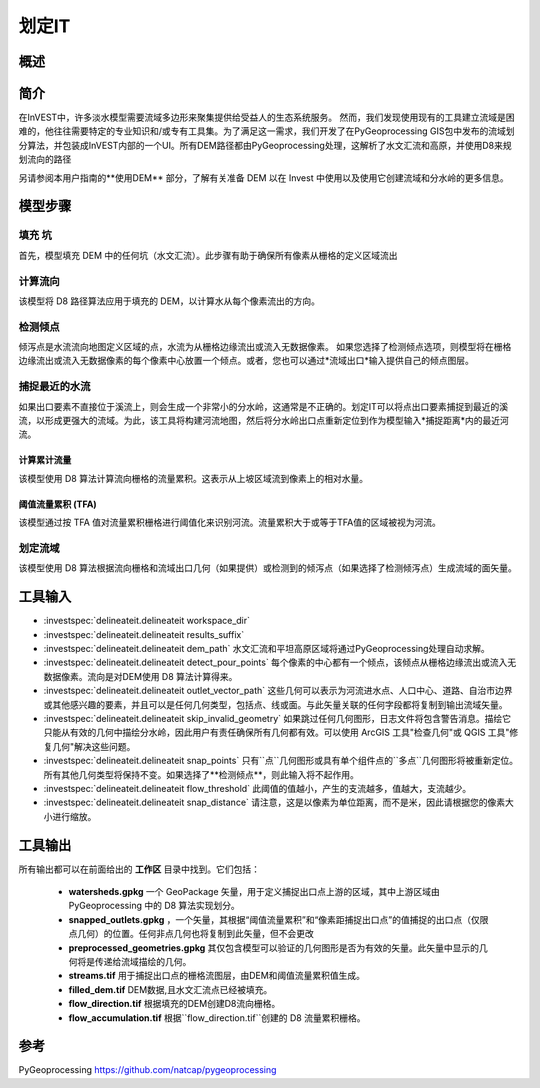 .. _delineateit:

***********
划定IT
***********

概述
=======

.. figure:: ../en/delineateit/columbia_ws.png
   :align: center
   :height: 400pt

简介
============

在InVEST中，许多淡水模型需要流域多边形来聚集提供给受益人的生态系统服务。
然而，我们发现使用现有的工具建立流域是困难的，他往往需要特定的专业知识和/或专有工具集。为了满足这一需求，我们开发了在PyGeoprocessing GIS包中发布的流域划分算法，并包装成InVEST内部的一个UI。所有DEM路径都由PyGeoprocessing处理，这解析了水文汇流和高原，并使用D8来规划流向的路径

另请参阅本用户指南的**使用DEM** 部分，了解有关准备 DEM 以在 Invest 中使用以及使用它创建流域和分水岭的更多信息。

模型步骤
===========

填充 坑
^^^^^^^^^
首先，模型填充 DEM 中的任何坑（水文汇流）。此步骤有助于确保所有像素从栅格的定义区域流出

计算流向
^^^^^^^^^^^^^^^^^^^^^^^^
该模型将 D8 路径算法应用于填充的 DEM，以计算水从每个像素流出的方向。

检测倾点
^^^^^^^^^^^^^^^^^^
倾泻点是水流流向地图定义区域的点，水流为从栅格边缘流出或流入无数据像素。
如果您选择了检测倾点选项，则模型将在栅格边缘流出或流入无数据像素的每个像素中心放置一个倾点。或者，您也可以通过*流域出口*输入提供自己的倾点图层。


捕捉最近的水流
^^^^^^^^^^^^^^^^^^^^^^^^^^^^^
如果出口要素不直接位于溪流上，则会生成一个非常小的分水岭，这通常是不正确的。划定IT可以将点出口要素捕捉到最近的溪流，以形成更强大的流域。为此，该工具将构建河流地图，然后将分水岭出口点重新定位到作为模型输入*捕捉距离*内的最近河流。

计算累计流量
---------------------------
该模型使用 D8 算法计算流向栅格的流量累积。这表示从上坡区域流到像素上的相对水量。

阈值流量累积 (TFA)
---------------------------------
该模型通过按 TFA 值对流量累积栅格进行阈值化来识别河流。流量累积大于或等于TFA值的区域被视为河流。

划定流域
^^^^^^^^^^^^^^^^^^^^
该模型使用 D8 算法根据流向栅格和流域出口几何（如果提供）或检测到的倾泻点（如果选择了检测倾泻点）生成流域的面矢量。

工具输入
===========

- :investspec:`delineateit.delineateit workspace_dir`

- :investspec:`delineateit.delineateit results_suffix`

- :investspec:`delineateit.delineateit dem_path` 水文汇流和平坦高原区域将通过PyGeoprocessing处理自动求解。

- :investspec:`delineateit.delineateit detect_pour_points` 每个像素的中心都有一个倾点，该倾点从栅格边缘流出或流入无数据像素。流向是对DEM使用 D8 算法计算得来。

- :investspec:`delineateit.delineateit outlet_vector_path` 这些几何可以表示为河流进水点、人口中心、道路、自治市边界或其他感兴趣的要素，并且可以是任何几何类型，包括点、线或面。与此矢量关联的任何字段都将复制到输出流域矢量。

- :investspec:`delineateit.delineateit skip_invalid_geometry` 如果跳过任何几何图形，日志文件将包含警告消息。描绘它只能从有效的几何中描绘分水岭，因此用户有责任确保所有几何都有效。可以使用 ArcGIS 工具"检查几何"或 QGIS 工具"修复几何"解决这些问题。

- :investspec:`delineateit.delineateit snap_points` 只有``点``几何图形或具有单个组件点的``多点``几何图形将被重新定位。所有其他几何类型将保持不变。如果选择了**检测倾点**，则此输入将不起作用。

- :investspec:`delineateit.delineateit flow_threshold` 此阈值的值越小，产生的支流越多，值越大，支流越少。

- :investspec:`delineateit.delineateit snap_distance` 请注意，这是以像素为单位距离，而不是米，因此请根据您的像素大小进行缩放。


工具输出
============

所有输出都可以在前面给出的 **工作区** 目录中找到。它们包括：

 * **watersheds.gpkg** 一个 GeoPackage 矢量，用于定义捕捉出口点上游的区域，其中上游区域由 PyGeoprocessing 中的 D8 算法实现划分。

 * **snapped_outlets.gpkg** ，一个矢量，其根据“阈值流量累积”和“像素距捕捉出口点”的值捕捉的出口点（仅限点几何）的位置。任何非点几何也将复制到此矢量，但不会更改

 * **preprocessed_geometries.gpkg** 其仅包含模型可以验证的几何图形是否为有效的矢量。此矢量中显示的几何将是传递给流域描绘的几何。

 * **streams.tif** 用于捕捉出口点的栅格流图层，由DEM和阈值流量累积值生成。

 * **filled_dem.tif** DEM数据,且水文汇流点已经被填充。

 * **flow_direction.tif** 根据填充的DEM创建D8流向栅格。

 * **flow_accumulation.tif** 根据``flow_direction.tif``创建的 D8 流量累积栅格。


参考
==========

PyGeoprocessing https://github.com/natcap/pygeoprocessing
